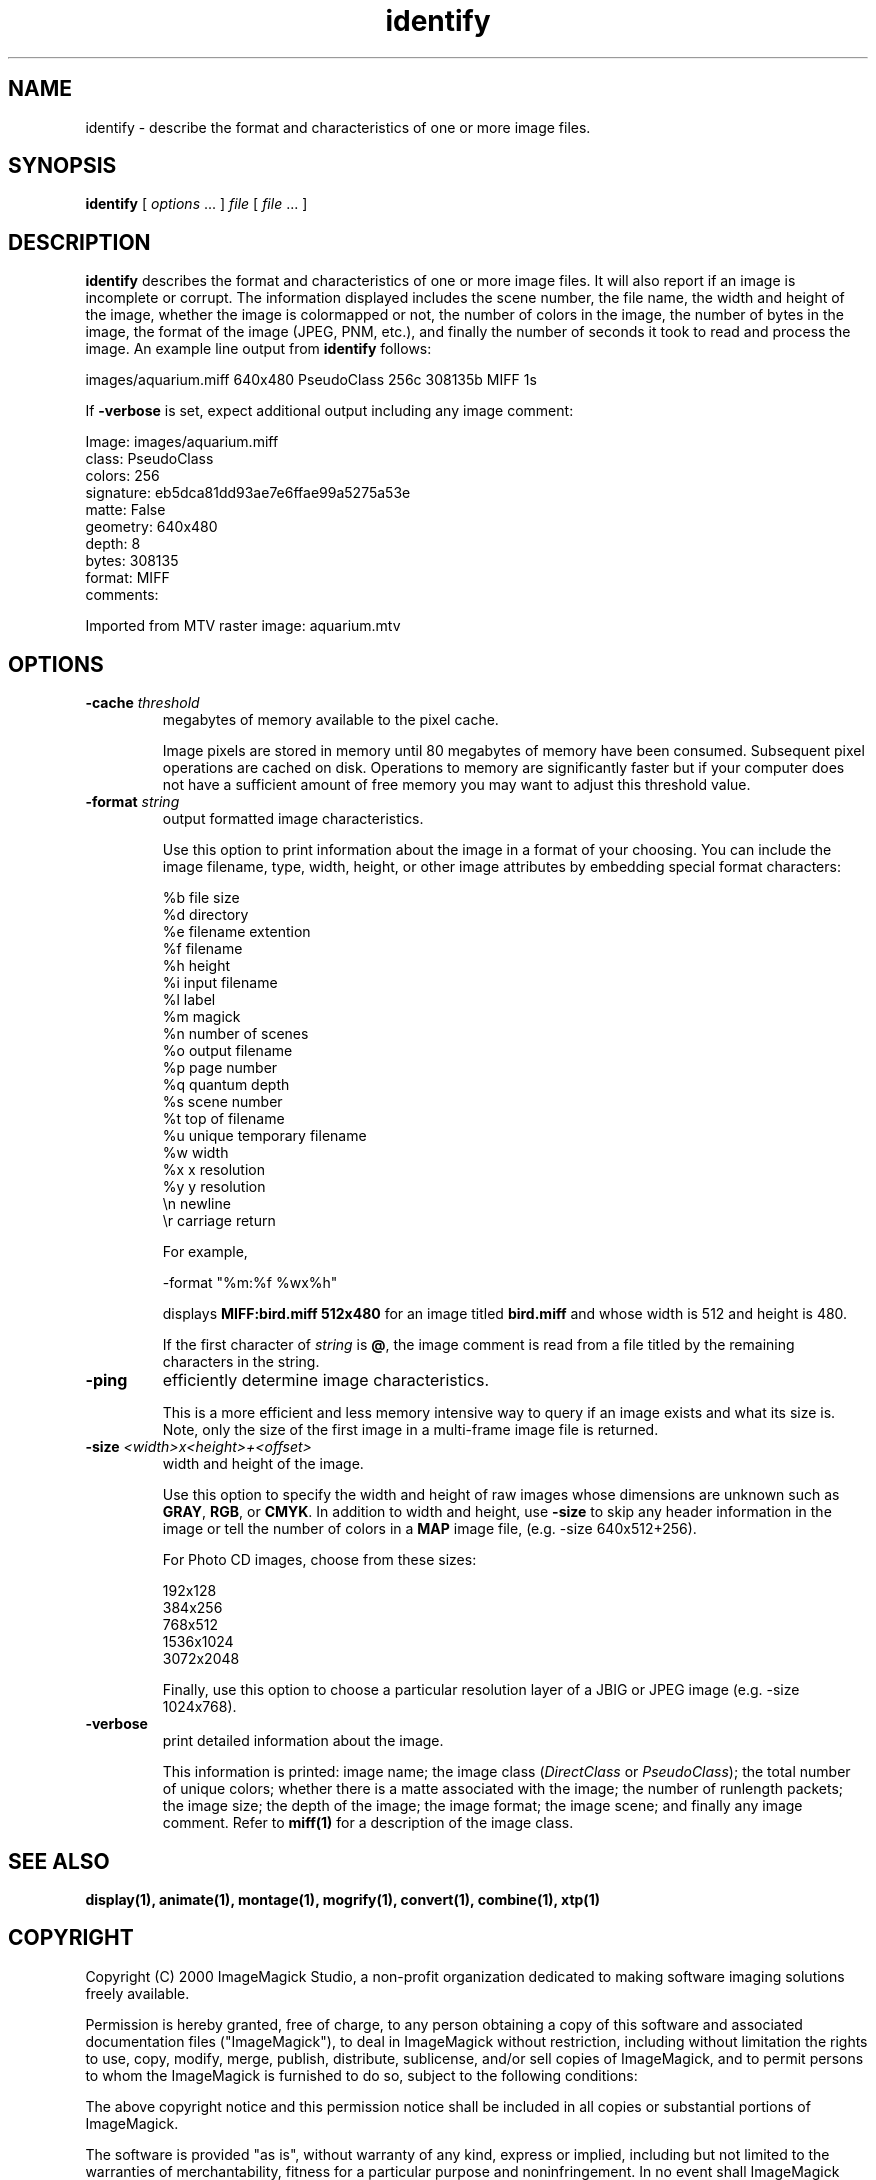.ad l
.nh
.TH identify 1 "1 May 1994" "ImageMagick"
.SH NAME
identify - describe the format and characteristics of one or more image
files.
.SH SYNOPSIS
.B "identify"
[ \fIoptions\fP ... ] \fIfile\fP [ \fIfile\fP ... ]
.SH DESCRIPTION
\fBidentify\fP describes the format and characteristics of one or more image
files.  It will also report if an image is incomplete or corrupt.
The information displayed includes the scene number, the file name, the
width and height of the image, whether the image is colormapped or not,
the number of colors in the image, the number of bytes in the image, the
format of the image (JPEG, PNM, etc.), and finally the number of seconds
it took to read and process the image.  An example line output from
\fBidentify\fP follows:

.nf
     images/aquarium.miff 640x480 PseudoClass 256c 308135b MIFF 1s
.fi

If \fB-verbose\fP is set, expect additional output including any image
comment:

.nf
     Image: images/aquarium.miff
       class: PseudoClass
       colors: 256
       signature: eb5dca81dd93ae7e6ffae99a5275a53e
       matte: False
       geometry: 640x480
       depth: 8
       bytes: 308135
       format: MIFF
       comments:

         Imported from MTV raster image:  aquarium.mtv
.fi
.SH OPTIONS
.TP
.B "-cache \fIthreshold\fP"
megabytes of memory available to the pixel cache.

Image pixels are stored in memory until 80 megabytes of memory
have been consumed.  Subsequent pixel operations are cached on disk.
Operations to memory are significantly faster but if your computer does not
have a sufficient amount of free memory you may want to adjust this threshold
value.
.TP
.B "-format \fIstring\fP"
output formatted image characteristics.

Use this option to print information about the image in a format of your
choosing.  You can include the image filename, type, width, height,
or other image attributes by embedding special format characters:

.nf
    %b   file size
    %d   directory
    %e   filename extention
    %f   filename
    %h   height
    %i   input filename
    %l   label
    %m   magick
    %n   number of scenes
    %o   output filename
    %p   page number
    %q   quantum depth
    %s   scene number
    %t   top of filename
    %u   unique temporary filename
    %w   width
    %x   x resolution
    %y   y resolution
    \\n   newline
    \\r   carriage return
.fi

For example,

.nf
     -format "%m:%f %wx%h"
.fi

displays \fBMIFF:bird.miff 512x480\fP for an image
titled \fBbird.miff\fP and whose width is 512 and height is 480.

If the first character of \fIstring\fP is \fB@\fP, the image comment is read
from a file titled by the remaining characters in the string.
.TP
.B "-ping"
efficiently determine image characteristics.

This is a more efficient and less memory intensive way to query if an image
exists and what its size is.  Note, only the size of the first image in
a multi-frame image file is returned.
.TP
.B "-size \fI<width>x<height>+<offset>\fP"
width and height of the image.

Use this option to specify the width and height of raw images whose
dimensions are unknown such as \fBGRAY\fP, \fBRGB\fP, or \fBCMYK\fP.
In addition to width and height, use \fB-size\fP to skip any header
information in the image or tell the number of colors in a \fBMAP\fP
image file, (e.g. -size 640x512+256).

For Photo CD images, choose from these sizes:

.nf
      192x128
      384x256
      768x512
     1536x1024
     3072x2048
.fi

Finally, use this option to choose a particular resolution layer of a JBIG
or JPEG image (e.g. -size 1024x768).
.TP
.B -verbose
print detailed information about the image.

This information is printed:  image name;  the image class
(\fIDirectClass\fP or \fIPseudoClass\fP);  the total number of unique
colors; whether there is a matte associated with the image; the number
of runlength packets; the image size; the depth of the image; the image
format; the image scene; and finally any image comment.  Refer to
\fBmiff(1)\fP for a description of the image class.
.SH SEE ALSO
.B
display(1), animate(1), montage(1), mogrify(1), convert(1), combine(1), xtp(1)
.SH COPYRIGHT
Copyright (C) 2000 ImageMagick Studio, a non-profit organization dedicated
to making software imaging solutions freely available.

Permission is hereby granted, free of charge, to any person obtaining a
copy of this software and associated documentation files ("ImageMagick"),
to deal in ImageMagick without restriction, including without limitation
the rights to use, copy, modify, merge, publish, distribute, sublicense,
and/or sell copies of ImageMagick, and to permit persons to whom the
ImageMagick is furnished to do so, subject to the following conditions:

The above copyright notice and this permission notice shall be included in
all copies or substantial portions of ImageMagick.

The software is provided "as is", without warranty of any kind, express or
implied, including but not limited to the warranties of merchantability,
fitness for a particular purpose and noninfringement.  In no event shall
ImageMagick Studio be liable for any claim, damages or other liability,
whether in an action of contract, tort or otherwise, arising from, out of
or in connection with ImageMagick or the use or other dealings in
ImageMagick.

Except as contained in this notice, the name of the ImageMagick Studio
shall not be used in advertising or otherwise to promote the sale, use or
other dealings in ImageMagick without prior written authorization from the
ImageMagick Studio.
.SH AUTHORS
John Cristy, E.I. du Pont De Nemours and Company Incorporated
